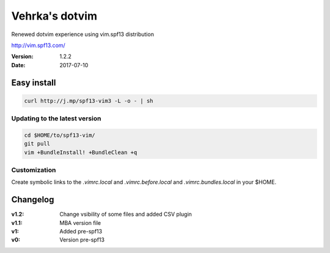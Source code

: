 ================
Vehrka's dotvim
================

Renewed dotvim experience using vim.spf13 distribution

http://vim.spf13.com/

:Version: 1.2.2
:Date: 2017-07-10

Easy install
============

.. code:: bash

    curl http://j.mp/spf13-vim3 -L -o - | sh


Updating to the latest version
------------------------------

.. code:: bash

    cd $HOME/to/spf13-vim/
    git pull
    vim +BundleInstall! +BundleClean +q


Customization
-------------

Create symbolic links to the *.vimrc.local* and *.vimrc.before.local* and *.vimrc.bundles.local* in your $HOME.

Changelog
=========

:v1.2: Change vsibility of some files and added CSV plugin
:v1.1: MBA version file
:v1: Added pre-spf13
:v0: Version pre-spf13
